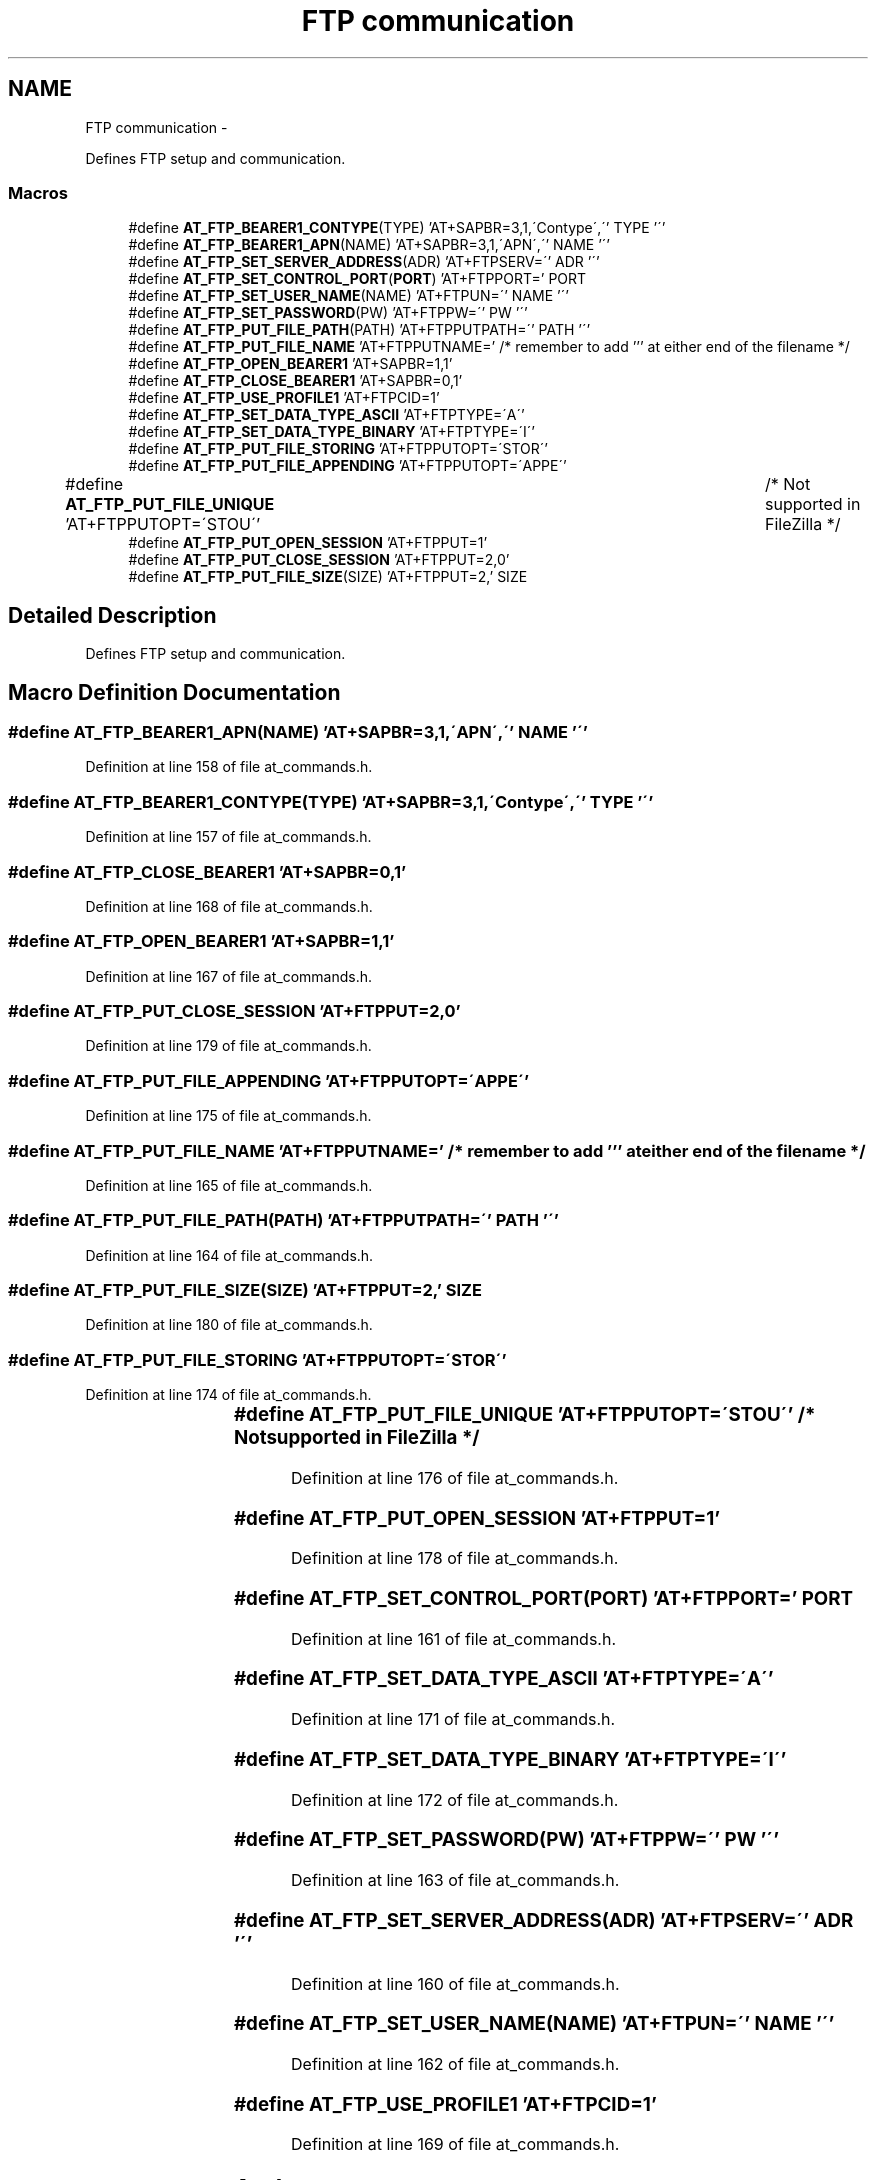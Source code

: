 .TH "FTP communication" 3 "Tue Dec 2 2014" "Version v0.01" "VROOM" \" -*- nroff -*-
.ad l
.nh
.SH NAME
FTP communication \- 
.PP
Defines FTP setup and communication\&.  

.SS "Macros"

.in +1c
.ti -1c
.RI "#define \fBAT_FTP_BEARER1_CONTYPE\fP(TYPE)   'AT+SAPBR=3,1,\\'Contype\\',\\'' TYPE '\\''"
.br
.ti -1c
.RI "#define \fBAT_FTP_BEARER1_APN\fP(NAME)   'AT+SAPBR=3,1,\\'APN\\',\\'' NAME '\\''"
.br
.ti -1c
.RI "#define \fBAT_FTP_SET_SERVER_ADDRESS\fP(ADR)   'AT+FTPSERV=\\'' ADR '\\''"
.br
.ti -1c
.RI "#define \fBAT_FTP_SET_CONTROL_PORT\fP(\fBPORT\fP)   'AT+FTPPORT=' PORT"
.br
.ti -1c
.RI "#define \fBAT_FTP_SET_USER_NAME\fP(NAME)   'AT+FTPUN=\\'' NAME '\\''"
.br
.ti -1c
.RI "#define \fBAT_FTP_SET_PASSWORD\fP(PW)   'AT+FTPPW=\\'' PW '\\''"
.br
.ti -1c
.RI "#define \fBAT_FTP_PUT_FILE_PATH\fP(PATH)   'AT+FTPPUTPATH=\\'' PATH '\\''"
.br
.ti -1c
.RI "#define \fBAT_FTP_PUT_FILE_NAME\fP   'AT+FTPPUTNAME=' /* remember to add ''' at either end of the filename */"
.br
.ti -1c
.RI "#define \fBAT_FTP_OPEN_BEARER1\fP   'AT+SAPBR=1,1'"
.br
.ti -1c
.RI "#define \fBAT_FTP_CLOSE_BEARER1\fP   'AT+SAPBR=0,1'"
.br
.ti -1c
.RI "#define \fBAT_FTP_USE_PROFILE1\fP   'AT+FTPCID=1'"
.br
.ti -1c
.RI "#define \fBAT_FTP_SET_DATA_TYPE_ASCII\fP   'AT+FTPTYPE=\\'A\\''"
.br
.ti -1c
.RI "#define \fBAT_FTP_SET_DATA_TYPE_BINARY\fP   'AT+FTPTYPE=\\'I\\''"
.br
.ti -1c
.RI "#define \fBAT_FTP_PUT_FILE_STORING\fP   'AT+FTPPUTOPT=\\'STOR\\''"
.br
.ti -1c
.RI "#define \fBAT_FTP_PUT_FILE_APPENDING\fP   'AT+FTPPUTOPT=\\'APPE\\''"
.br
.ti -1c
.RI "#define \fBAT_FTP_PUT_FILE_UNIQUE\fP   'AT+FTPPUTOPT=\\'STOU\\''		/* Not supported in FileZilla */"
.br
.ti -1c
.RI "#define \fBAT_FTP_PUT_OPEN_SESSION\fP   'AT+FTPPUT=1'"
.br
.ti -1c
.RI "#define \fBAT_FTP_PUT_CLOSE_SESSION\fP   'AT+FTPPUT=2,0'"
.br
.ti -1c
.RI "#define \fBAT_FTP_PUT_FILE_SIZE\fP(SIZE)   'AT+FTPPUT=2,' SIZE"
.br
.in -1c
.SH "Detailed Description"
.PP 
Defines FTP setup and communication\&. 


.SH "Macro Definition Documentation"
.PP 
.SS "#define AT_FTP_BEARER1_APN(NAME)   'AT+SAPBR=3,1,\\'APN\\',\\'' NAME '\\''"

.PP
Definition at line 158 of file at_commands\&.h\&.
.SS "#define AT_FTP_BEARER1_CONTYPE(TYPE)   'AT+SAPBR=3,1,\\'Contype\\',\\'' TYPE '\\''"

.PP
Definition at line 157 of file at_commands\&.h\&.
.SS "#define AT_FTP_CLOSE_BEARER1   'AT+SAPBR=0,1'"

.PP
Definition at line 168 of file at_commands\&.h\&.
.SS "#define AT_FTP_OPEN_BEARER1   'AT+SAPBR=1,1'"

.PP
Definition at line 167 of file at_commands\&.h\&.
.SS "#define AT_FTP_PUT_CLOSE_SESSION   'AT+FTPPUT=2,0'"

.PP
Definition at line 179 of file at_commands\&.h\&.
.SS "#define AT_FTP_PUT_FILE_APPENDING   'AT+FTPPUTOPT=\\'APPE\\''"

.PP
Definition at line 175 of file at_commands\&.h\&.
.SS "#define AT_FTP_PUT_FILE_NAME   'AT+FTPPUTNAME=' /* remember to add ''' at either end of the filename */"

.PP
Definition at line 165 of file at_commands\&.h\&.
.SS "#define AT_FTP_PUT_FILE_PATH(PATH)   'AT+FTPPUTPATH=\\'' PATH '\\''"

.PP
Definition at line 164 of file at_commands\&.h\&.
.SS "#define AT_FTP_PUT_FILE_SIZE(SIZE)   'AT+FTPPUT=2,' SIZE"

.PP
Definition at line 180 of file at_commands\&.h\&.
.SS "#define AT_FTP_PUT_FILE_STORING   'AT+FTPPUTOPT=\\'STOR\\''"

.PP
Definition at line 174 of file at_commands\&.h\&.
.SS "#define AT_FTP_PUT_FILE_UNIQUE   'AT+FTPPUTOPT=\\'STOU\\''		/* Not supported in FileZilla */"

.PP
Definition at line 176 of file at_commands\&.h\&.
.SS "#define AT_FTP_PUT_OPEN_SESSION   'AT+FTPPUT=1'"

.PP
Definition at line 178 of file at_commands\&.h\&.
.SS "#define AT_FTP_SET_CONTROL_PORT(\fBPORT\fP)   'AT+FTPPORT=' PORT"

.PP
Definition at line 161 of file at_commands\&.h\&.
.SS "#define AT_FTP_SET_DATA_TYPE_ASCII   'AT+FTPTYPE=\\'A\\''"

.PP
Definition at line 171 of file at_commands\&.h\&.
.SS "#define AT_FTP_SET_DATA_TYPE_BINARY   'AT+FTPTYPE=\\'I\\''"

.PP
Definition at line 172 of file at_commands\&.h\&.
.SS "#define AT_FTP_SET_PASSWORD(PW)   'AT+FTPPW=\\'' PW '\\''"

.PP
Definition at line 163 of file at_commands\&.h\&.
.SS "#define AT_FTP_SET_SERVER_ADDRESS(ADR)   'AT+FTPSERV=\\'' ADR '\\''"

.PP
Definition at line 160 of file at_commands\&.h\&.
.SS "#define AT_FTP_SET_USER_NAME(NAME)   'AT+FTPUN=\\'' NAME '\\''"

.PP
Definition at line 162 of file at_commands\&.h\&.
.SS "#define AT_FTP_USE_PROFILE1   'AT+FTPCID=1'"

.PP
Definition at line 169 of file at_commands\&.h\&.
.SH "Author"
.PP 
Generated automatically by Doxygen for VROOM from the source code\&.
